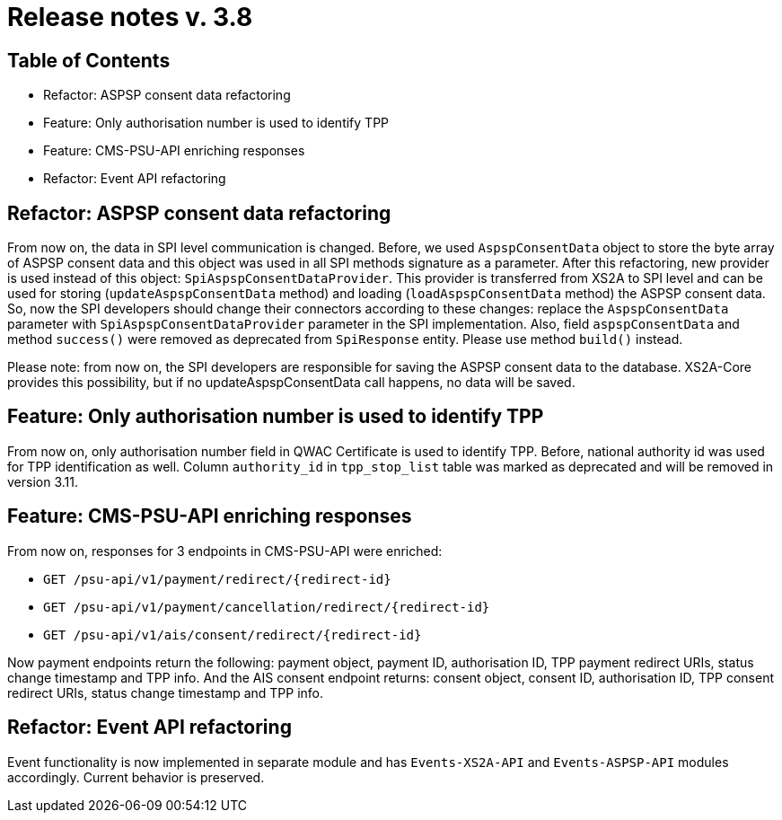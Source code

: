 = Release notes v. 3.8

== Table of Contents
* Refactor: ASPSP consent data refactoring
* Feature: Only authorisation number is used to identify TPP
* Feature: CMS-PSU-API enriching responses
* Refactor: Event API refactoring

== Refactor: ASPSP consent data refactoring

From now on, the data in SPI level communication is changed. Before, we used `AspspConsentData` object to store the byte array of ASPSP consent data and this object was used in all SPI methods signature as a parameter.
After this refactoring, new provider is used instead of this object: `SpiAspspConsentDataProvider`. This provider is transferred from XS2A
to SPI level and can be used for storing (`updateAspspConsentData` method) and loading (`loadAspspConsentData` method) the ASPSP consent data.
So, now the SPI developers should change their connectors according to these changes: replace the `AspspConsentData` parameter with
`SpiAspspConsentDataProvider` parameter in the SPI implementation.
Also, field `aspspConsentData` and method `success()` were removed as deprecated from `SpiResponse` entity. Please use method `build()` instead.

Please note: from now on, the SPI developers are responsible for saving the ASPSP consent data to the database. XS2A-Core provides this possibility, but if no updateAspspConsentData call happens, no data will be saved.

== Feature: Only authorisation number is used to identify TPP

From now on, only authorisation number field in QWAC Certificate is used to identify TPP. Before, national authority id
was used for TPP identification as well. Column `authority_id` in `tpp_stop_list` table was marked as deprecated and will
be removed in version 3.11.

== Feature: CMS-PSU-API enriching responses

From now on, responses for 3 endpoints in CMS-PSU-API were enriched:

 - `GET /psu-api/v1/payment/redirect/{redirect-id}`
 - `GET /psu-api/v1/payment/cancellation/redirect/{redirect-id}`
 - `GET /psu-api/v1/ais/consent/redirect/{redirect-id}`

Now payment endpoints return the following: payment object, payment ID, authorisation ID, TPP payment redirect URIs, status change timestamp and TPP info. And the AIS consent endpoint returns: consent object, consent ID, authorisation ID, TPP consent redirect URIs, status change timestamp and TPP info.

== Refactor: Event API refactoring

Event functionality is now implemented in separate module and has `Events-XS2A-API` and `Events-ASPSP-API` modules accordingly. Current behavior is preserved.
